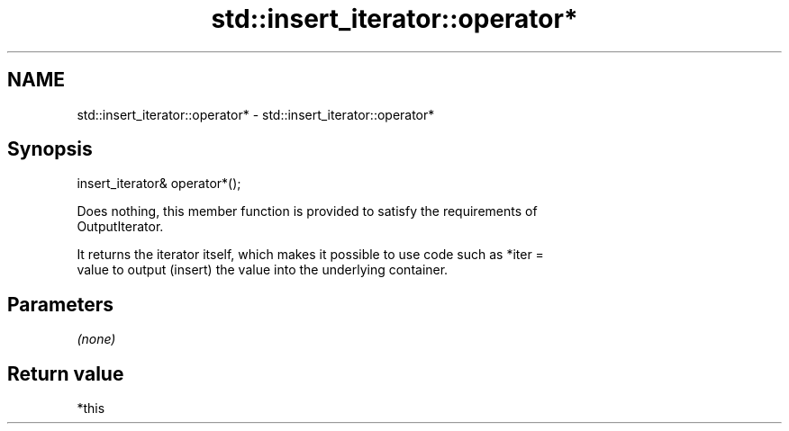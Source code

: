 .TH std::insert_iterator::operator* 3 "2018.03.28" "http://cppreference.com" "C++ Standard Libary"
.SH NAME
std::insert_iterator::operator* \- std::insert_iterator::operator*

.SH Synopsis
   insert_iterator& operator*();

   Does nothing, this member function is provided to satisfy the requirements of
   OutputIterator.

   It returns the iterator itself, which makes it possible to use code such as *iter =
   value to output (insert) the value into the underlying container.

.SH Parameters

   \fI(none)\fP

.SH Return value

   *this
